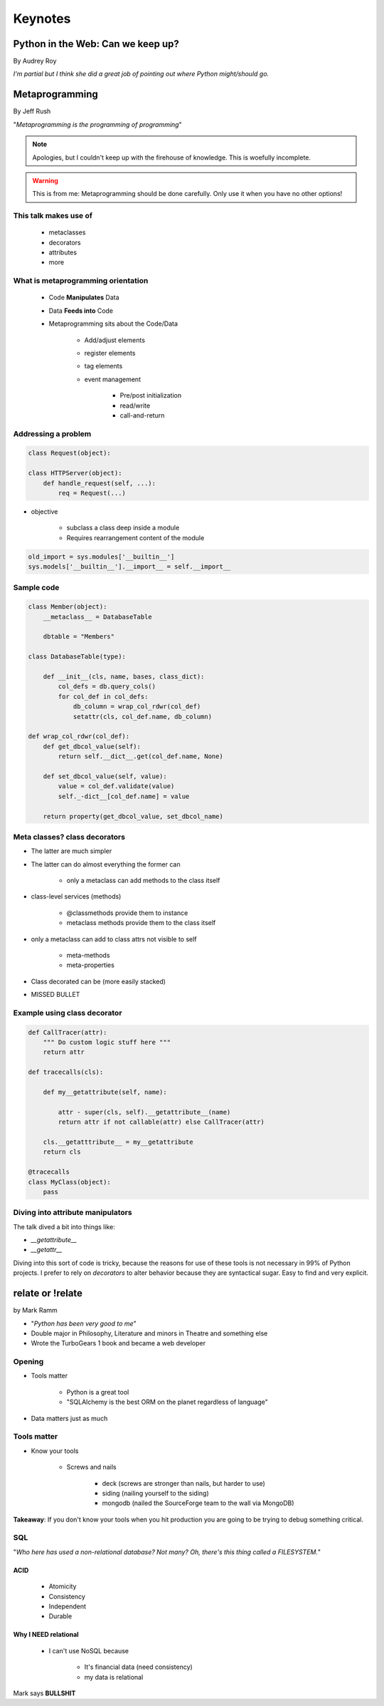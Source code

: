 ========
Keynotes
========

Python in the Web: Can we keep up?
==================================

By Audrey Roy

*I'm partial but I think she did a great job of pointing out where Python might/should go.*


Metaprogramming
===============

By Jeff Rush

"*Metaprogramming is the programming of programming*"

.. note:: Apologies, but I couldn't keep up with the firehouse of knowledge. This is woefully incomplete.

.. warning:: This is from me: Metaprogramming should be done carefully. Only use it when you have no other options!

This talk makes use of
----------------------

    * metaclasses
    * decorators
    * attributes
    * more
  
What is metaprogramming orientation
-----------------------------------

  
 * Code **Manipulates** Data
 * Data **Feeds into** Code
 * Metaprogramming sits about the Code/Data
    
        * Add/adjust elements
        * register elements
        * tag elements
        * event management
        
            * Pre/post initialization
            * read/write
            * call-and-return
            
Addressing a problem
--------------------

.. sourcecode:: python

    class Request(object):
        
    class HTTPServer(object):
        def handle_request(self, ...):
            req = Request(...)
            
* objective

    * subclass a class deep inside a module
    * Requires rearrangement content of the module

.. sourcecode:: python

    old_import = sys.modules['__builtin__']
    sys.models['__builtin__'].__import__ = self.__import__
    
Sample code
-----------

.. sourcecode:: python

    class Member(object):
        __metaclass__ = DatabaseTable
        
        dbtable = "Members"
        
    class DatabaseTable(type):
    
        def __init__(cls, name, bases, class_dict):
            col_defs = db.query_cols()
            for col_def in col_defs:
                db_column = wrap_col_rdwr(col_def) 
                setattr(cls, col_def.name, db_column)
    
    def wrap_col_rdwr(col_def):
        def get_dbcol_value(self):
            return self.__dict__.get(col_def.name, None)
            
        def set_dbcol_value(self, value):
            value = col_def.validate(value)
            self._-dict__[col_def.name] = value
            
        return property(get_dbcol_value, set_dbcol_name)
                

Meta classes? class decorators
--------------------------------

* The latter are much simpler
* The latter can do almost everything the former can

    * only a metaclass can add methods to the class itself
    
* class-level services (methods)

    * @classmethods provide them to instance
    * metaclass methods provide them to the class itself
    
* only a metaclass can add to class attrs not visible to self

    * meta-methods
    * meta-properties
    
* Class decorated can be (more easily stacked)
* MISSED BULLET

Example using class decorator
-----------------------------------

.. sourcecode:: python

    def CallTracer(attr):
        """ Do custom logic stuff here """
        return attr

    def tracecalls(cls):
    
        def my__getattribute(self, name):
        
            attr - super(cls, self).__getattribute__(name)
            return attr if not callable(attr) else CallTracer(attr)
            
        cls.__getatttribute__ = my__getattribute
        return cls
    
    @tracecalls
    class MyClass(object):
        pass

Diving into attribute manipulators
-----------------------------------

The talk dived a bit into things like:

* `__getattribute__`
* `__getattr__`

Diving into this sort of code is tricky, because the reasons for use of these tools is
not necessary in 99% of Python projects. I prefer to rely on `decorators` to alter behavior 
because they are syntactical sugar. Easy to find and very explicit.


relate or !relate
==================

by Mark Ramm

* "*Python has been very good to me*"
* Double major in Philosophy, Literature and minors in Theatre and something else
* Wrote the TurboGears 1 book and became a web developer

Opening
-------

* Tools matter

    * Python is a great tool
    * "SQLAlchemy is the best ORM on the planet regardless of language"
    
* Data matters just as much 

Tools matter
------------

* Know your tools

    * Screws and nails

        * deck (screws are stronger than nails, but harder to use)
        * siding (nailing yourself to the siding)
        * mongodb (nailed the SourceForge team to the wall via MongoDB)

**Takeaway**: If you don't know your tools when you hit production you are going to be trying to debug something critical.

SQL
----

"*Who here has used a non-relational database? Not many? Oh, there's this thing called a FILESYSTEM.*"

ACID
~~~~

    * Atomicity
    * Consistency
    * Independent
    * Durable

Why I NEED relational
~~~~~~~~~~~~~~~~~~~~~

 * I can't use NoSQL because
 
    * It's financial data (need consistency)
    * my data is relational
    
Mark says **BULLSHIT**



